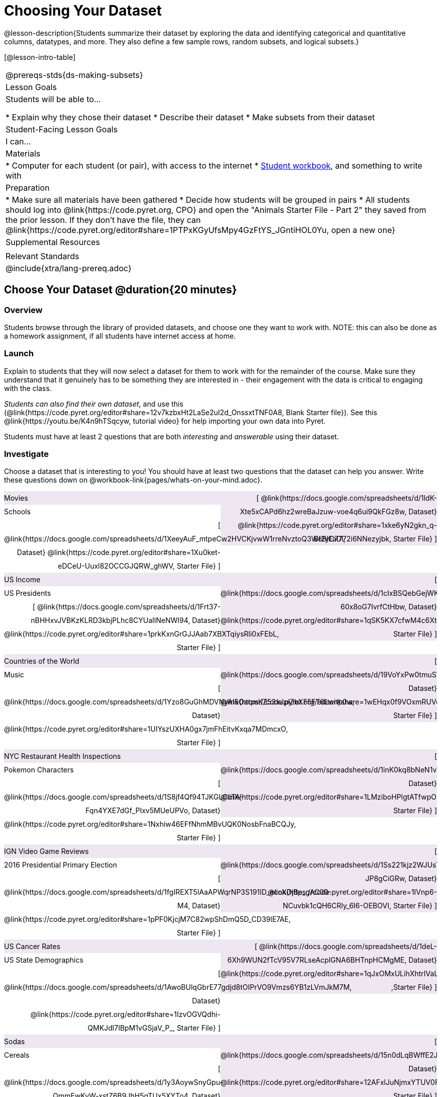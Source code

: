 = Choosing Your Dataset

@lesson-description{Students summarize their dataset by exploring the 
data and identifying categorical and quantitative columns, datatypes, 
and more. They also define a few sample rows, random subsets, and
logical subsets.}

[@lesson-intro-table]
|===
@prereqs-stds{ds-making-subsets}
| Lesson Goals
| Students will be able to...

* Explain why they chose their dataset
* Describe their dataset
* Make subsets from their dataset

| Student-Facing Lesson Goals
| I can...

| Materials
|
* Computer for each student (or pair), with access to the internet
* link:{pathwayrootdir}/workbook/workbook.pdf[Student workbook], and something to write with

| Preparation
|
* Make sure all materials have been gathered
* Decide how students will be grouped in pairs
* All students should log into @link{https://code.pyret.org, CPO} and open the "Animals Starter File - Part 2" they saved from the prior lesson. If they don't have the file, they can @link{https://code.pyret.org/editor#share=1PTPxKGyUfsMpy4GzFtYS_JGntiHOL0Yu, open a new one}

| Supplemental Resources
|

| Relevant Standards
|
@include{xtra/lang-prereq.adoc}
|===

== Choose Your Dataset @duration{20 minutes}

=== Overview
Students browse through the library of provided datasets, and choose one they want to work with. NOTE: this can also be done as a homework assignment, if all students have internet access at home.

=== Launch
Explain to students that they will now select a dataset for them to work with for the remainder of the course. Make sure they understand that it genuinely has to be something they are interested in - their engagement with the data is critical to engaging with the class.

_Students can also find their own dataset_, and use this (@link{https://code.pyret.org/editor#share=12v7kzbxHt2LaSe2uI2d_OnssxtTNF0A8, Blank Starter file}). See this @link{https://youtu.be/K4n9hTSqcyw, tutorial video} for help importing your own data into Pyret.

[.lesson-point]
Students must have at least 2 questions that are both _interesting_ and _answerable_ using their dataset.

=== Investigate

++++
<style>
/* Make the DL fill the window's width */
.DatasetsAndStarterFiles dl {width: 100%; clear: both; overflow: hidden;}
/* Set everything to be exactly 50%, with no extra spaces, and some other properties */
.DatasetsAndStarterFiles dl > * {padding: 0; margin: 0; float: left; width: 50%; clear: left; line-height:27px;}
/* Differentiate the DD tags */
.DatasetsAndStarterFiles dd {float: right; text-align: right; clear: none;}
.DatasetsAndStarterFiles dd * {display: inline; }
/* attach extra text content and row styling */
.DatasetsAndStarterFiles dd::before {content: '['; }
.DatasetsAndStarterFiles dd::after  {content: ']'; }
.DatasetsAndStarterFiles dd a:first-child::after {
  content: '  |';
    white-space: pre-wrap;
    display: inline-block;
 }
/* shade every other row for readability */
 .DatasetsAndStarterFiles dl > *:nth-of-type(odd){ background: #7532891f;}
</style>
++++


[.lesson-instruction]
--
Choose a dataset that is interesting to you! You should have at least two questions that the dataset can help you answer. Write these questions down on @workbook-link{pages/whats-on-your-mind.adoc}.

[.DatasetsAndStarterFiles]
Movies:: 
  @link{https://docs.google.com/spreadsheets/d/1ldK-Xte5xCAPd6hz2wreBaJzuw-voe4q6ui9QkFGz8w, Dataset}
  @link{https://code.pyret.org/editor#share=1xke6yN2gkn_q-Bf2yC7772i6NNezyjbk, Starter File}
Schools::
  @link{https://docs.google.com/spreadsheets/d/1XeeyAuF_mtpeCw2HVCKjvwW1rreNvztoQ3WeBlEaDl, Dataset}
  @link{https://code.pyret.org/editor#share=1Xu0ket-eDCeU-Uuxl82OCCGJQRW_ghWV, Starter File}
US Income::
  @link{https://docs.google.com/spreadsheets/d/1cIxBSQebGejWK7S_Iy6cDFSIpD-60x8oG7IvrfCtHbw, Dataset}
  @link{https://code.pyret.org/editor#share=1qSK5KX7cfwM4c6XtJFg5gPcVp9OBSbOU, Starter File}
US Presidents::
  @link{https://docs.google.com/spreadsheets/d/1Frt37-nBHHxvJVBKzKLRD3kbjPLhc8CYUaIlNeNWl94, Dataset}
  @link{https://code.pyret.org/editor#share=1prkKxnGrGJJAab7XBXTqiysRli0xFEbL, Starter File}
Countries of the World::
  @link{https://docs.google.com/spreadsheets/d/19VoYxPw0tmuSViN1qFIkyUoepjNSRsuQCe0TZZDmrZs, Dataset}
  @link{https://code.pyret.org/editor#share=1wEHqx0f9VOxmRUVqDjnPCECOmvPWyQdS, Starter File}
Music::
  @link{https://docs.google.com/spreadsheets/d/1Yzo8GuGhMDVNyAI5OacmKZ53xJplZbXF5FT6Lwitp0w, Dataset}
  @link{https://code.pyret.org/editor#share=1UIYszUXHA0gx7jmFhEitvKxqa7MDmcxO, Starter File}
NYC Restaurant Health Inspections::
  @link{https://docs.google.com/spreadsheets/d/1inK0kq8bNeN1vYbx0HpNZ8xHOp5pmP2FoLcfK9pQhJI, Dataset}
  @link{https://code.pyret.org/editor#share=1LMziboHPlgtATfwpOUEDJzMPW2MVIp6o, Starter File}
Pokemon Characters::
  @link{https://docs.google.com/spreadsheets/d/1S8jf4Qf94TJKGLCcTA-Fqn4YXE7dGf_PIxv5MUeUPVo, Dataset}
  @link{https://code.pyret.org/editor#share=1Nxhiw46EFfNhmMBvUQK0NosbFnaBCQJy, Starter File}
IGN Video Game Reviews::
  @link{https://docs.google.com/spreadsheets/d/1Ss221kjz2WJUsTlxK7TcnsXLPoSbnfUKv-JP8gCiGRw, Dataset}
  @link{https://code.pyret.org/editor#share=1IVnp6-NCuvbk1cQH6CRly_6I6-OEBOVI, Starter File}
2016 Presidential Primary Election::
  @link{https://docs.google.com/spreadsheets/d/1fgIREXT5lAaAPWqrNP3S191ID_ecoXDjBe_gAC00-M4, Dataset}
  @link{https://code.pyret.org/editor#share=1pPF0KjcjM7C82wpShDmQ5D_CD39lE7AE, Starter File}
US Cancer Rates::
  @link{https://docs.google.com/spreadsheets/d/1deL-6Xh9WUN2fTcV95V7RLseAcplGNA6BHTnpHCMgME, Dataset}
  @link{https://code.pyret.org/editor#share=1qJxOMxULihXhtrIVaLPboFtYpUiLnFct ,Starter File}
US State Demographics::
  @link{https://docs.google.com/spreadsheets/d/1AwoBUlqGbrE77gdjd8tOIPrVO9Vmzs6YB1zLVmJkM7M, Dataset}
  @link{https://code.pyret.org/editor#share=1IzvOGVQdhi-QMKJdl7IBpM1vGSjaV_P_, Starter File}
Sodas::
  @link{https://docs.google.com/spreadsheets/d/15n0dLqBWffE2JNOmYHcvavqMwvHXpy5_UyZfT3Q7pfs, Dataset}
  @link{https://code.pyret.org/editor#share=12AFxlJuNjmxYTUV0FWa7z3D5CHRYBXoG, Starter File}
Cereals::
  @link{https://docs.google.com/spreadsheets/d/1y3AoywSnyGpu-QmmEwKvW-xstZ6B9JhH5gTUx5XYTo4, Dataset}
  @link{https://code.pyret.org/editor#share=1syDC8qoFjO4EdqycRAfWlKMHanzrqTSH, Starter File}
Summer Olympic Medals::
  @link{https://docs.google.com/spreadsheets/d/1ee30kHpV35zAO5MNQKk_nXP6iym2mX-bv_cgt-8q_oo, Dataset}
  @link{https://code.pyret.org/editor#share=1bkI_WiWZvLlS5x3A0vx6C-m-fJonIPW4, Starter File}
Winter Olympic Medals::
  @link{https://docs.google.com/spreadsheets/d/1-xYW4C0IRB7cDI2K8dMyVTlsQjFmB_Z4XBsHsB-TAbs, Dataset}
  @link{https://code.pyret.org/editor#share=1kFV_BmSDTSAbNDdm-IFZrGdI1I6K4-aL ,Starter File}
MLB Hitting Stats::
  @link{https://docs.google.com/spreadsheets/d/1xjC1XZWACvQtfwHdGk_BlE2jm4aleMADHTt6PEocCjg, Dataset}
  @link{https://code.pyret.org/editor#share=1X80kXcexm4kriNFTJXLVr_8m2TZOvhzr&v=9dc9cc4, Starter File}
Spotify Top Songs::
  @link{https://docs.google.com/spreadsheets/d/18Yb3zWIIensRdz1C1iqqtZ4aXjbKOD7z2SSL09Zm1Xc, Dataset}
  @link{https://code.pyret.org/editor#share=1p50-4vj6pGqsuX4ExTCT9s3nVwcr_lWm ,Starter File}

Open the @link{https://docs.google.com/document/d/1_ZEIgM4zvxI7JizViVFZojnpd3Yr2rYe8puPk8pjOcs/copy, Research Paper template}, and save a copy.

- Students fill in their first and last name(s), the teacher name on the first page of the Research Paper.
- Students should also copy the link to the dataset (spreadsheet), and paste it into the first page of the Research Paper.
- Students should click "Publish" in their Pyret Starter File, then copy/paste the resulting link into the first page of the Research Paper.
--

Students can also import their data into a @link{https://code.pyret.org/editor#share=12v7kzbxHt2LaSe2uI2d_OnssxtTNF0A8, Blank Starter File}. They will need to modify this file for use with their dataset, and @link{https://www.youtube.com/watch?v=K4n9hTSqcyw, this tutorial video} can walk them through it.


=== Synthesize
Have students share their datasets and their questions.

For the rest of this course, students will be learning new programming and Data Science skills, practicing them with the Animals dataset and then applying them to their own data.

== Exploring Your Dataset @duration{flexible}

=== Overview
Students apply what they've learned about describing and making subsets from the animals dataset to their own dataset. *Note: this activity can be done briefly as a homework assignment, but we recommend giving students an _additional class period_ to work on this.*

=== Launch
By now you've already learned what to do when you approach a new dataset. With the animals dataset, you first read the data itself, and wrote down your Notice and Wonders. You described the columns in the animals dataset, identifying which were categorical and which were quantitative, and whether they were Numbers, Strings, Booleans, etc. Finally, you used the Design Recipe and table methods to make random and logical subsets.

Now, you're doing to do the same thing _with your own dataset._

=== Investigate
[.lesson-instruction]
- Look at the spreadsheet for your dataset. What do you *notice*? What do you *wonder*? Complete @workbook-link{pages/my-dataset.adoc}, making sure to have at least two Lookup Questions, two Compute Questions, and two Relate Questions.
- In the Definitions Area, use `random-rows` to define *at least three* tables of different sizes: `tiny-sample`, `small-sample`, and `medium-sample`. 
- In the Definitions Area, use `.row-n` to define *at least three* values, representing different rows in your table.
- Take a minute to think about subsets that might be useful for your dataset. Name these subsets and write the Pyret code to test an individual row from your dataset on @workbook-link{pages/samples-from-my-dataset.adoc}.
- Students should fill in @link{https://docs.google.com/document/d/1_ZEIgM4zvxI7JizViVFZojnpd3Yr2rYe8puPk8pjOcs/edit#heading=h.6cy9t2stox4e, My Dataset} portion of their Research Paper.
- Students should fill in @link{https://docs.google.com/document/d/1_ZEIgM4zvxI7JizViVFZojnpd3Yr2rYe8puPk8pjOcs/edit#heading=h.h6dvbsrt7r00, Categorical Visualizations} portion of their Research Paper, by generating pie and bar charts for their dataset and explaining what they show.

[.lesson-instruction]
Turn to @workbook-link{pages/design-recipe-helper-funs.adoc}, and use the Design Recipe to write the filter functions that you planned out on @workbook-link{pages/samples-from-my-dataset.adoc}. When the teacher has checked your work, type them into the Definitions Area and use the `.filter` method to define your new subset tables.

[.lesson-instruction]
Choose one categorical column from your dataset, and try making a bar or pie-chart for the whole table. Now try making the same display for each of your subsets. Which is most representative of the entire column in the table?

=== Synthesize

Have students share which subsets they created for their datasets.

== Closing
Have students 
